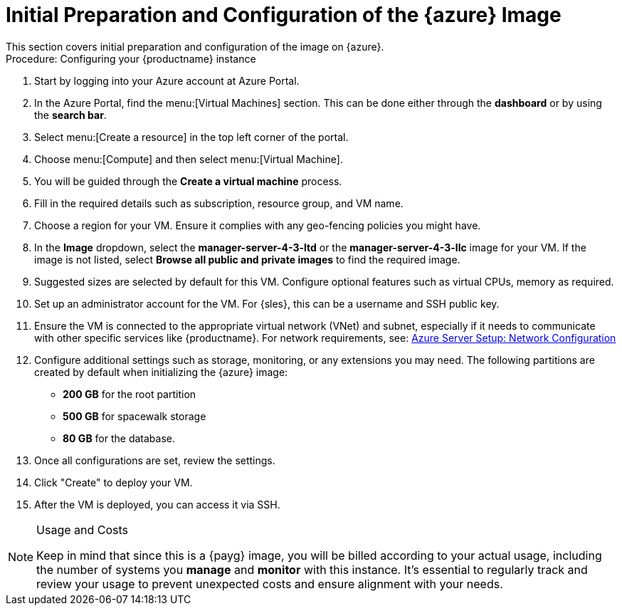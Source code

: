 = Initial Preparation and Configuration of the {azure} Image
This section covers initial preparation and configuration of the image on {azure}.

.Procedure: Configuring your {productname} instance

. Start by logging into your Azure account at Azure Portal.

. In the Azure Portal, find the menu:[Virtual Machines] section. This can be done either through the **dashboard** or by using the **search bar**.

. Select menu:[Create a resource] in the top left corner of the portal.

. Choose menu:[Compute] and then select menu:[Virtual Machine].

. You will be guided through the **Create a virtual machine** process.

. Fill in the required details such as subscription, resource group, and VM name.

. Choose a region for your VM. Ensure it complies with any geo-fencing policies you might have.

. In the **Image** dropdown, select the **manager-server-4-3-ltd** or the **manager-server-4-3-llc** image for your VM. If the image is not listed, select **Browse all public and private images** to find the required image.
 
 . Suggested sizes are selected by default for this VM. Configure optional features such as virtual CPUs, memory as required.

. Set up an administrator account for the VM. For {sles}, this can be a username and SSH public key.

. Ensure the VM is connected to the appropriate virtual network (VNet) and subnet, especially if it needs to communicate with other specific services like {productname}.
For network requirements, see: xref:public-cloud-guide/payg/azure/payg-azure-server-setup.adoc[Azure Server Setup: Network Configuration]

. Configure additional settings such as storage, monitoring, or any extensions you may need. The following partitions are created by default when initializing the {azure} image:

* **200 GB** for the root partition
 
* **500 GB** for spacewalk storage
 
* **80 GB** for the database. 

. Once all configurations are set, review the settings.

. Click "Create" to deploy your VM.

. After the VM is deployed, you can access it via SSH.

[NOTE] 
.Usage and Costs
====
Keep in mind that since this is a {payg} image, you will be billed according to your actual usage, including the number of systems you **manage** and **monitor** with this instance. It's essential to regularly track and review your usage to prevent unexpected costs and ensure alignment with your needs.
====


